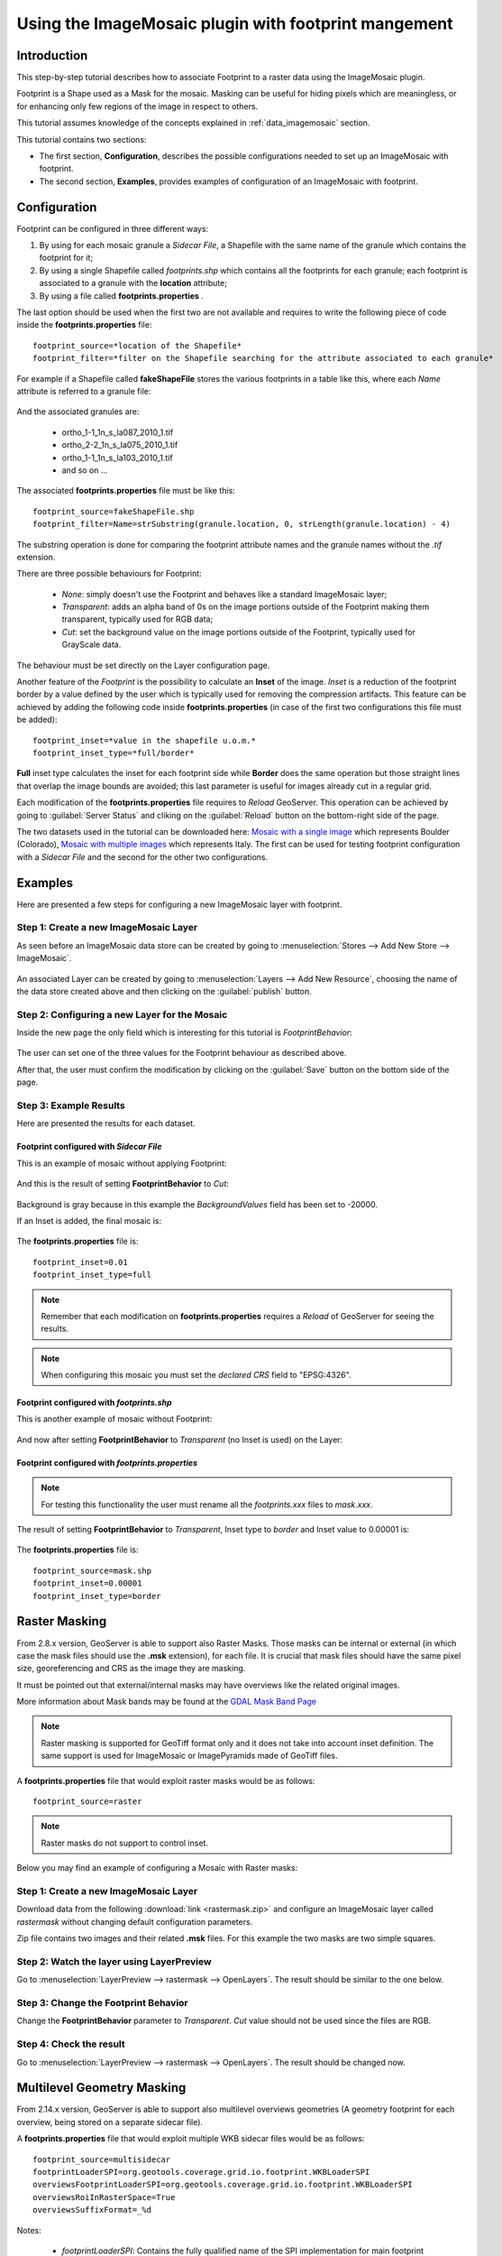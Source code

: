 .. _tutorial_imagemosaic_footprint:

Using the ImageMosaic plugin with footprint mangement
=====================================================


Introduction
------------

This step-by-step tutorial describes how to associate Footprint to a raster data using the ImageMosaic plugin.

Footprint is a Shape used as a Mask for the mosaic. Masking can be useful for hiding pixels which are meaningless, or for enhancing only few regions of the image in respect to others.

This tutorial assumes knowledge of the concepts explained in :ref:`data_imagemosaic` section.

This tutorial contains two sections:

* The first section, **Configuration**, describes the possible configurations needed to set up an ImageMosaic with footprint.
* The second section, **Examples**, provides examples of configuration of an ImageMosaic with footprint.

Configuration
-------------
Footprint can be configured in three different ways:

1.	By using for each mosaic granule a *Sidecar File*, a Shapefile with the same name of the granule which contains the footprint for it;
2.  By using a single Shapefile called *footprints.shp* which contains all the footprints for each granule; each footprint is associated to a granule with the **location** attribute;
3.  By using a file called **footprints.properties** . 

The last option should be used when the first two are not available and requires to write the following piece of code inside the **footprints.properties** file::
	
	footprint_source=*location of the Shapefile*
	footprint_filter=*filter on the Shapefile searching for the attribute associated to each granule*
	
For example if a Shapefile called **fakeShapeFile** stores the various footprints in a table like this, where each *Name* attribute is referred to a granule file:

	.. figure:: img/shp_table.png
	
And the associated granules are:

	* ortho_1-1_1n_s_la087_2010_1.tif
	* ortho_2-2_1n_s_la075_2010_1.tif
	* ortho_1-1_1n_s_la103_2010_1.tif
	* and so on ...
	
The associated **footprints.properties** file must be like this::
	
	footprint_source=fakeShapeFile.shp
	footprint_filter=Name=strSubstring(granule.location, 0, strLength(granule.location) - 4)

The substring operation is done for comparing the footprint attribute names and the granule names without the *.tif* extension.

There are three possible behaviours for Footprint:
	
	* *None*: simply doesn't use the Footprint and behaves like a standard ImageMosaic layer;
	* *Transparent*: adds an alpha band of 0s on the image portions outside of the Footprint making them transparent, typically used for RGB data;
	* *Cut*: set the background value on the image portions outside of the Footprint, typically used for GrayScale data.
	
The behaviour must be set directly on the Layer configuration page.

Another feature of the *Footprint* is the possibility to calculate an **Inset** of the image. *Inset* is a reduction of the footprint border by a value defined by the user which 
is typically used for removing the compression artifacts. This feature can be achieved by adding the following code inside **footprints.properties** (in case of the first two configurations this file 
must be added)::

	footprint_inset=*value in the shapefile u.o.m.*
	footprint_inset_type=*full/border*
	
**Full** inset type calculates the inset for each footprint side while **Border** does the same operation but those straight lines that overlap the image bounds are avoided; this last parameter is useful for
images already cut in a regular grid.

Each modification of the **footprints.properties** file requires to *Reload* GeoServer. This operation can be achieved by going to :guilabel:`Server Status` and cliking on the 
:guilabel:`Reload` button on the bottom-right side of the page.

The two datasets used in the tutorial can be downloaded here: `Mosaic with a single image <http://demo.geo-solutions.it/share/tutorial/mosaic_single_tiff.zip>`_  which represents Boulder (Colorado), `Mosaic with multiple images <http://demo.geo-solutions.it/share/tutorial/mosaic_sample.zip>`_ which represents Italy. 
The first can be used for testing footprint configuration with a *Sidecar File* and the second for the other two configurations.

Examples
--------
 
Here are presented a few steps for configuring a new ImageMosaic layer with footprint.

Step 1: Create a new ImageMosaic Layer
``````````````````````````````````````

As seen before an ImageMosaic data store can be created by going to :menuselection:`Stores --> Add New Store --> ImageMosaic`.

.. figure:: ../../data/raster/imagemosaic/images/imagemosaicconfigure.png

An associated Layer can be created by going to :menuselection:`Layers --> Add New Resource`, choosing the name of the data store created above and then clicking on the :guilabel:`publish` button.

Step 2: Configuring a new Layer for the Mosaic
``````````````````````````````````````````````

Inside the new page the only field which is interesting for this tutorial is *FootprintBehavior*:

.. figure:: img/footprint_behav.png
	
The user can set one of the three values for the Footprint behaviour as described above.
	
After that, the user must confirm the modification by clicking on the :guilabel:`Save` button on the bottom side of the page.

Step 3: Example Results
```````````````````````

Here are presented the results for each dataset.

Footprint configured with *Sidecar File*
""""""""""""""""""""""""""""""""""""""""

This is an example of mosaic without applying Footprint:
	
	.. figure:: img/footprint_normal.png
	
And this is the result of setting **FootprintBehavior** to *Cut*:

	.. figure:: img/footprint_cut.png
	
Background is gray because in this example the *BackgroundValues* field has been set to -20000.
	
If an Inset is added, the final mosaic is:

	.. figure:: img/footprint_cut_inset.png
	
	
The **footprints.properties** file is::

	footprint_inset=0.01
	footprint_inset_type=full

.. note:: Remember that each modification on **footprints.properties** requires a *Reload* of GeoServer for seeing the results.
	
.. note:: When configuring this mosaic you must set the *declared CRS* field to "EPSG:4326".


Footprint configured with *footprints.shp*
""""""""""""""""""""""""""""""""""""""""""

This is another example of mosaic without Footprint:

	.. figure:: img/footprint_mosaic_none.png
	
And now after setting **FootprintBehavior** to *Transparent* (no Inset is used) on the Layer:

	.. figure:: img/footprint_mosaic.png
	
Footprint configured with *footprints.properties*
"""""""""""""""""""""""""""""""""""""""""""""""""

.. note:: For testing this functionality the user must rename all the *footprints.xxx* files to *mask.xxx*.

The result of setting **FootprintBehavior** to *Transparent*, Inset type to *border* and Inset value to 0.00001 is:

	.. figure:: img/footprint_mosaic_prop.png
	
The **footprints.properties** file is::

	footprint_source=mask.shp
	footprint_inset=0.00001
	footprint_inset_type=border
	

Raster Masking
------------------------

From 2.8.x version, GeoServer is able to support also Raster Masks. Those masks can be internal or external (in which case the mask files should use the **.msk** extension), for each file. It is crucial that mask files should have the same pixel size, georeferencing and CRS as the image they are masking.

It must be pointed out that external/internal masks may have overviews like the related original images.

More information about Mask bands may be found at the `GDAL Mask Band Page <http://trac.osgeo.org/gdal/wiki/rfc15_nodatabitmask>`_

.. note :: Raster masking is supported for GeoTiff format only and it does not take into account inset definition. The same support is used for ImageMosaic or ImagePyramids made of GeoTiff files.

A **footprints.properties** file that would exploit raster masks would be as follows::

	footprint_source=raster
	
.. note:: Raster masks do not support to control inset.

Below you may find an example of configuring a Mosaic with Raster masks:

Step 1: Create a new ImageMosaic Layer
``````````````````````````````````````
Download data from the following :download:`link <rastermask.zip>` and configure an ImageMosaic layer called *rastermask* without changing default configuration parameters.

Zip file contains two images and their related **.msk** files. For this example the two masks are two simple squares. 

Step 2: Watch the layer using LayerPreview
```````````````````````````````````````````

Go to :menuselection:`LayerPreview --> rastermask --> OpenLayers`. The result should be similar to the one below.

.. figure:: img/footprint_none.png


Step 3: Change the Footprint Behavior
``````````````````````````````````````
Change the **FootprintBehavior** parameter to *Transparent*. *Cut* value should not be used since the files are RGB.

.. figure:: img/footprint_transparent_setting.png

Step 4: Check the result
``````````````````````````````````````
Go to :menuselection:`LayerPreview --> rastermask --> OpenLayers`. The result should be changed now.

.. figure:: img/footprint_transparent.png


Multilevel Geometry Masking
---------------------------

From 2.14.x version, GeoServer is able to support also multilevel overviews geometries (A geometry footprint for each overview, being stored on a separate sidecar file).


A **footprints.properties** file that would exploit multiple WKB sidecar files would be as follows::

	footprint_source=multisidecar
	footprintLoaderSPI=org.geotools.coverage.grid.io.footprint.WKBLoaderSPI
	overviewsFootprintLoaderSPI=org.geotools.coverage.grid.io.footprint.WKBLoaderSPI
	overviewsRoiInRasterSpace=True
	overviewsSuffixFormat=_%d
	
Notes:
	
	* *footprintLoaderSPI*: Contains the fully qualified name of the SPI implementation for main footprint loading (Optional property. When not specified, the proper footprint loader will be automatically found by scanning the available SPIs). Currently supported values are:

		* org.geotools.coverage.grid.io.footprint.WKBLoaderSPI for WKB overviews
		* org.geotools.coverage.grid.io.footprint.WKTLoaderSPI for WKT overviews
		* org.geotools.gce.imagemosaic.catalog.ShapeFileLoaderSPI for Shapefile overviews
	* *overviewsFootprintLoaderSPI*: Contains the fully qualified name of the SPI implementation for overviews footprints loading (Optional property. When not specified, same loader as footprintLoaderSpi will be used if provided);
	* *overviewsRoiInRasterSpace*: Specifies whether the overviews ROI footprint geometrys are in raster space or model space coordinates. (Optional property. Default is False, meaning that overviews footprints are in model space);
	* *overviewsSuffixFormat*: Specifies the String format syntax used to define the suffix of the overviews footprints file name. (Optional property. Default is \_%d). To give an example, if granule file is R1C1.tif and related 1st overview footprint is stored into R1C1_1.wkt, overviewsSuffixFormat should be \_%d. In case 1st overview footprint is stored into R1C1-Ov1.wkt, overviewsSuffixFormat should be -Ov%d.

Same steps of previous section are required to configure an ImageMosaic layer with footprint management.
